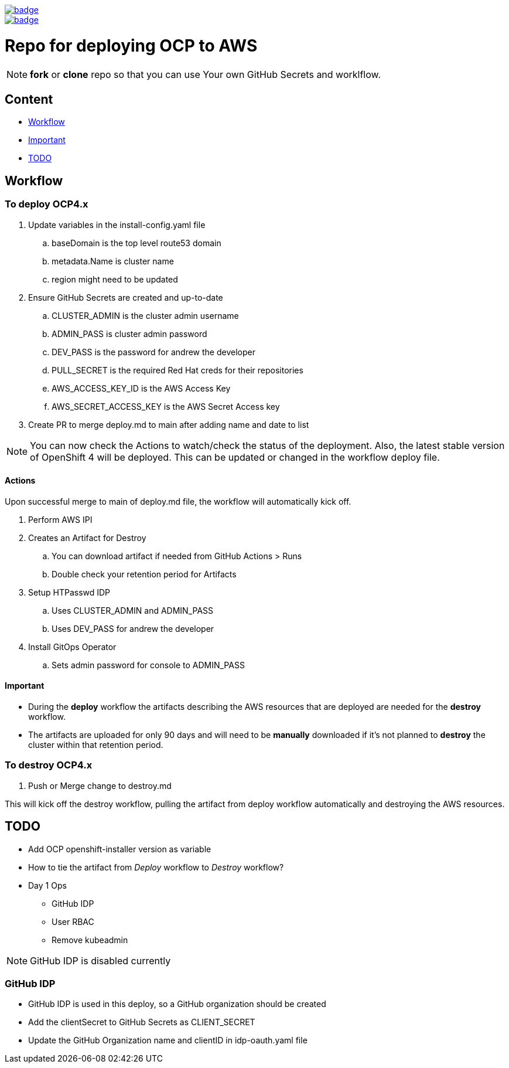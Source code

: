 image::https://github.com/r3dact3d/OCP4-Deploy/actions/workflows/deploy.yaml/badge.svg[link="https://github.com/r3dact3d/OCP4-Deploy/actions/workflows/deploy.yaml"]

image::https://github.com/r3dact3d/OCP4-Deploy/actions/workflows/destroy.yaml/badge.svg[link="https://github.com/r3dact3d/OCP4-Deploy/actions/workflows/destroy.yaml"]


= Repo for deploying OCP to AWS

NOTE: *fork* or *clone* repo so that you can use Your own GitHub Secrets and worklflow.

== Content

* <<Workflow, Workflow>>
* <<Important, Important>>
* <<TODO, TODO>>

== Workflow

=== To deploy OCP4.x

. Update variables in the install-config.yaml file
.. baseDomain is the top level route53 domain
.. metadata.Name is cluster name
.. region might need to be updated
. Ensure GitHub Secrets are created and up-to-date
.. CLUSTER_ADMIN is the cluster admin username
..  ADMIN_PASS is cluster admin password
..  DEV_PASS is the password for andrew the developer
.. PULL_SECRET is the required Red Hat creds for their repositories
.. AWS_ACCESS_KEY_ID is the AWS Access Key
.. AWS_SECRET_ACCESS_KEY is the AWS Secret Access key
. Create PR to merge deploy.md to main after adding name and date to list

NOTE: You can now check the Actions to watch/check the status of the deployment.  Also, the latest stable version of OpenShift 4 will be deployed.  This can be updated or changed in the workflow deploy file.

==== Actions

Upon successful merge to main of deploy.md file, the workflow will automatically kick off.

. Perform AWS IPI 
. Creates an Artifact for Destroy
.. You can download artifact if needed from GitHub Actions > Runs
.. Double check your retention period for Artifacts
. Setup HTPasswd IDP
.. Uses CLUSTER_ADMIN and ADMIN_PASS
.. Uses DEV_PASS for andrew the developer
. Install GitOps Operator
.. Sets admin password for console to ADMIN_PASS

==== Important

* During the *deploy* workflow the artifacts describing the AWS resources that are deployed are needed for the *destroy* workflow.  
* The artifacts are uploaded for only 90 days and will need to be *manually* downloaded if it's not planned to *destroy* the cluster within that retention period.

=== To destroy OCP4.x

. Push or Merge change to destroy.md

This will kick off the destroy workflow, pulling the artifact from deploy workflow automatically and destroying the AWS resources.





== TODO

* Add OCP openshift-installer version as variable
* How to tie the artifact from _Deploy_ workflow to _Destroy_ workflow?
* Day 1 Ops
  ** GitHub IDP 
  ** User RBAC
  ** Remove kubeadmin



NOTE: GitHub IDP is disabled currently

=== GitHub IDP

* GitHub IDP is used in this deploy, so a GitHub organization should be created
* Add the clientSecret to GitHub Secrets as CLIENT_SECRET
* Update the GitHub Organization name and clientID in idp-oauth.yaml file
